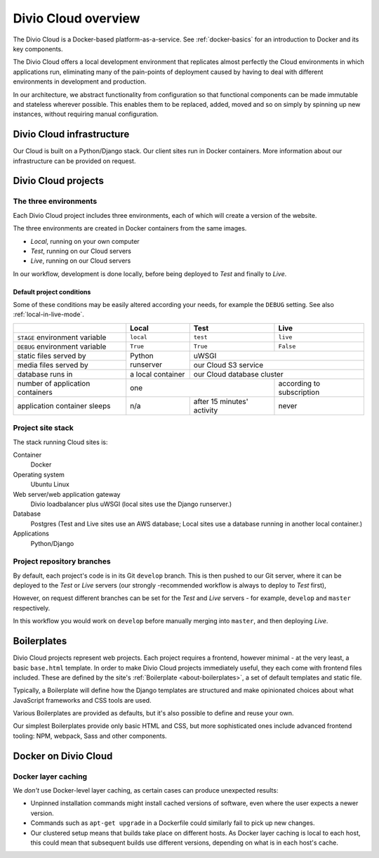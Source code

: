 .. _divio-cloud-architecture:

Divio Cloud overview
====================


The Divio Cloud is a Docker-based platform-as-a-service. See
:ref:`docker-basics` for an introduction to Docker and its key components.

The Divio Cloud offers a local development environment that replicates almost
perfectly the Cloud environments in which applications run, eliminating many of
the pain-points of deployment caused by having to deal with different
environments in development and production.

In our architecture, we abstract functionality from configuration so that
functional components can be made immutable and stateless wherever possible.
This enables them to be replaced, added, moved and so on simply by spinning up
new instances, without requiring manual configuration.


.. _divio-cloud-infrastructure:

Divio Cloud infrastructure
--------------------------

Our Cloud is built on a Python/Django stack. Our client sites run in Docker
containers. More information about our infrastructure can be provided on
request.


.. _divio-cloud-projects:

Divio Cloud projects
--------------------

The three environments
~~~~~~~~~~~~~~~~~~~~~~

Each Divio Cloud project includes three environments, each of which will create
a version of the website.

The three environments are created in Docker containers from the same images.

* *Local*, running on your own computer
* *Test*, running on our Cloud servers
* *Live*, running on our Cloud servers

In our workflow, development is done locally, before being deployed to *Test*
and finally to *Live*.


.. _default-project-conditions:

Default project conditions
^^^^^^^^^^^^^^^^^^^^^^^^^^

Some of these conditions may be easily altered according your needs, for example the ``DEBUG``
setting. See also :ref:`local-in-live-mode`.

+----------------------------------+------------------+----------------------------+---------------------------+
|                                  | Local            | Test                       | Live                      |
+==================================+==================+============================+===========================+
| ``STAGE`` environment variable   | ``local``        | ``test``                   | ``live``                  |
+----------------------------------+------------------+----------------------------+---------------------------+
| ``DEBUG`` environment variable   | ``True``         |``True``                    | ``False``                 |
+----------------------------------+------------------+----------------------------+---------------------------+
| static files served by           | Python runserver |  uWSGI                                                 |
+----------------------------------+                  +----------------------------+---------------------------+
| media files served by            |                  | our Cloud S3 service                                   |
+----------------------------------+------------------+----------------------------+---------------------------+
| database runs in                 | a local container| our Cloud database cluster                             |
+----------------------------------+------------------+----------------------------+---------------------------+
| number of application containers | one                                           | according to subscription |
+----------------------------------+------------------+----------------------------+---------------------------+
| application container sleeps     | n/a              | after 15 minutes' activity | never                     |
+----------------------------------+------------------+----------------------------+---------------------------+


Project site stack
~~~~~~~~~~~~~~~~~~

The stack running Cloud sites is:

Container
    Docker
Operating system
    Ubuntu Linux
Web server/web application gateway
    Divio loadbalancer plus uWSGI (local sites use the Django runserver.)
Database
    Postgres (Test and Live sites use an AWS database; Local sites use a
    database running in another local container.)
Applications
    Python/Django


Project repository branches
~~~~~~~~~~~~~~~~~~~~~~~~~~~

By default, each project's code is in its Git ``develop`` branch. This is then
pushed to our Git server, where it can be deployed to the *Test* or *Live* servers
(our strongly -recommended workflow is always to deploy to *Test* first),

However, on request different branches can be set for the *Test* and *Live* servers - for example, ``develop`` and ``master`` respectively.

In this workflow you would work on ``develop`` before manually merging into
``master``, and then deploying *Live*.


.. _boilerplates_reference:

Boilerplates
------------

Divio Cloud projects represent web projects. Each project requires a frontend,
however minimal - at the very least, a basic ``base.html`` template. In order
to make Divio Cloud projects immediately useful, they each come with frontend
files included. These are defined by the site's :ref:`Boilerplate
<about-boilerplates>`, a set of default templates and static file.

Typically, a Boilerplate will define how the Django templates are structured and
make opinionated choices about what JavaScript frameworks and CSS tools are
used.

Various Boilerplates are provided as defaults, but it's also possible to define
and reuse your own.

Our simplest Boilerplates provide only basic HTML and CSS, but more
sophisticated ones include advanced frontend tooling: NPM, webpack, Sass and
other components.


Docker on Divio Cloud
---------------------

Docker layer caching
~~~~~~~~~~~~~~~~~~~~

We *don't* use Docker-level layer caching, as certain cases can produce
unexpected results:

* Unpinned installation commands might install cached versions of software,
  even where the user expects a newer version.
* Commands such as ``apt-get upgrade`` in a Dockerfile could similarly
  fail to pick up new changes.
* Our clustered setup means that builds take place on different hosts. As
  Docker layer caching is local to each host, this could mean that subsequent
  builds use different versions, depending on what is in each host's cache.
